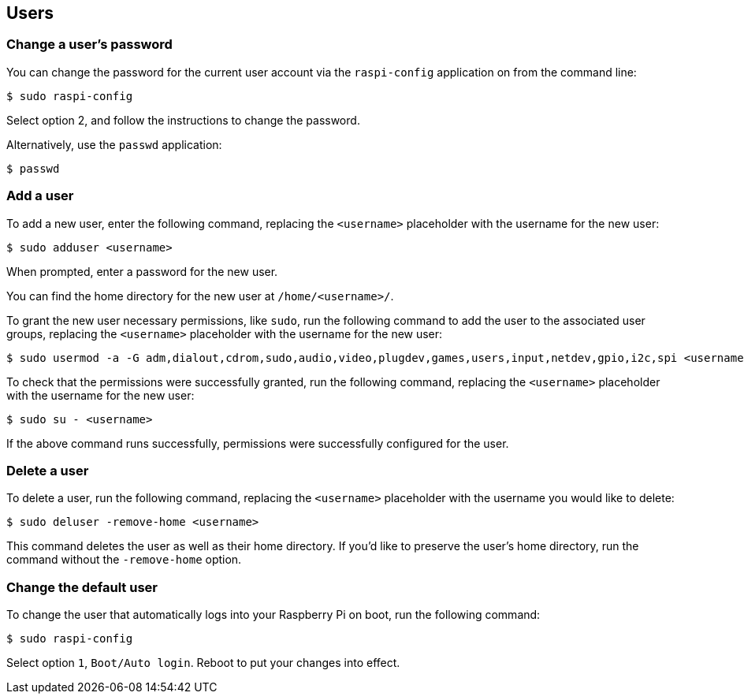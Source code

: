 == Users

[[change-user-password]]
=== Change a user's password

You can change the password for the current user account via the `raspi-config` application on from the command line:

[source,console]
----
$ sudo raspi-config
----

Select option 2, and follow the instructions to change the password.

Alternatively, use the `passwd` application:

[source,console]
----
$ passwd
----

=== Add a user

To add a new user, enter the following command, replacing the `<username>` placeholder with the username for the new user:

[source,console]
----
$ sudo adduser <username>
----

When prompted, enter a password for the new user.

You can find the home directory for the new user at `/home/<username>/`.

To grant the new user necessary permissions, like `sudo`, run the following command to add the user to the associated user groups, replacing the `<username>` placeholder with the username for the new user:

[source,console]
----
$ sudo usermod -a -G adm,dialout,cdrom,sudo,audio,video,plugdev,games,users,input,netdev,gpio,i2c,spi <username>
----

To check that the permissions were successfully granted, run the following command, replacing the `<username>` placeholder with the username for the new user:

[source,console]
----
$ sudo su - <username>
----

If the above command runs successfully, permissions were successfully configured for the user.

=== Delete a user

To delete a user, run the following command, replacing the `<username>` placeholder with the username you would like to delete:

[source,console]
----
$ sudo deluser -remove-home <username>
----

This command deletes the user as well as their home directory. If you'd like to preserve the user's home directory, run the command without the `-remove-home` option.

=== Change the default user

To change the user that automatically logs into your Raspberry Pi on boot, run the following command:

[source,console]
----
$ sudo raspi-config
----

Select option `1`, `Boot/Auto login`. Reboot to put your changes into effect.
